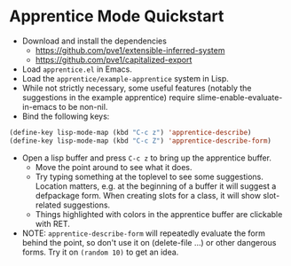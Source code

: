 
* Apprentice Mode Quickstart

- Download and install the dependencies
  - https://github.com/pve1/extensible-inferred-system
  - https://github.com/pve1/capitalized-export

- Load ~apprentice.el~ in Emacs.
- Load the ~apprentice/example-apprentice~ system in Lisp.
- While not strictly necessary, some useful features (notably the
  suggestions in the example apprentice) require
  slime-enable-evaluate-in-emacs to be non-nil.
- Bind the following keys:

#+begin_src emacs-lisp
(define-key lisp-mode-map (kbd "C-c z") 'apprentice-describe)
(define-key lisp-mode-map (kbd "C-c Z") 'apprentice-describe-form)
#+end_src

- Open a lisp buffer and press ~C-c z~ to bring up the apprentice
  buffer.
  - Move the point around to see what it does.
  - Try typing something at the toplevel to see some
    suggestions. Location matters, e.g. at the beginning of a buffer
    it will suggest a defpackage form. When creating slots for a
    class, it will show slot-related suggestions.
  - Things highlighted with colors in the apprentice buffer are clickable
    with RET.
- NOTE: ~apprentice-describe-form~ will repeatedly evaluate the form
  behind the point, so don't use it on (delete-file ...) or other
  dangerous forms. Try it on ~(random 10)~ to get an idea.
